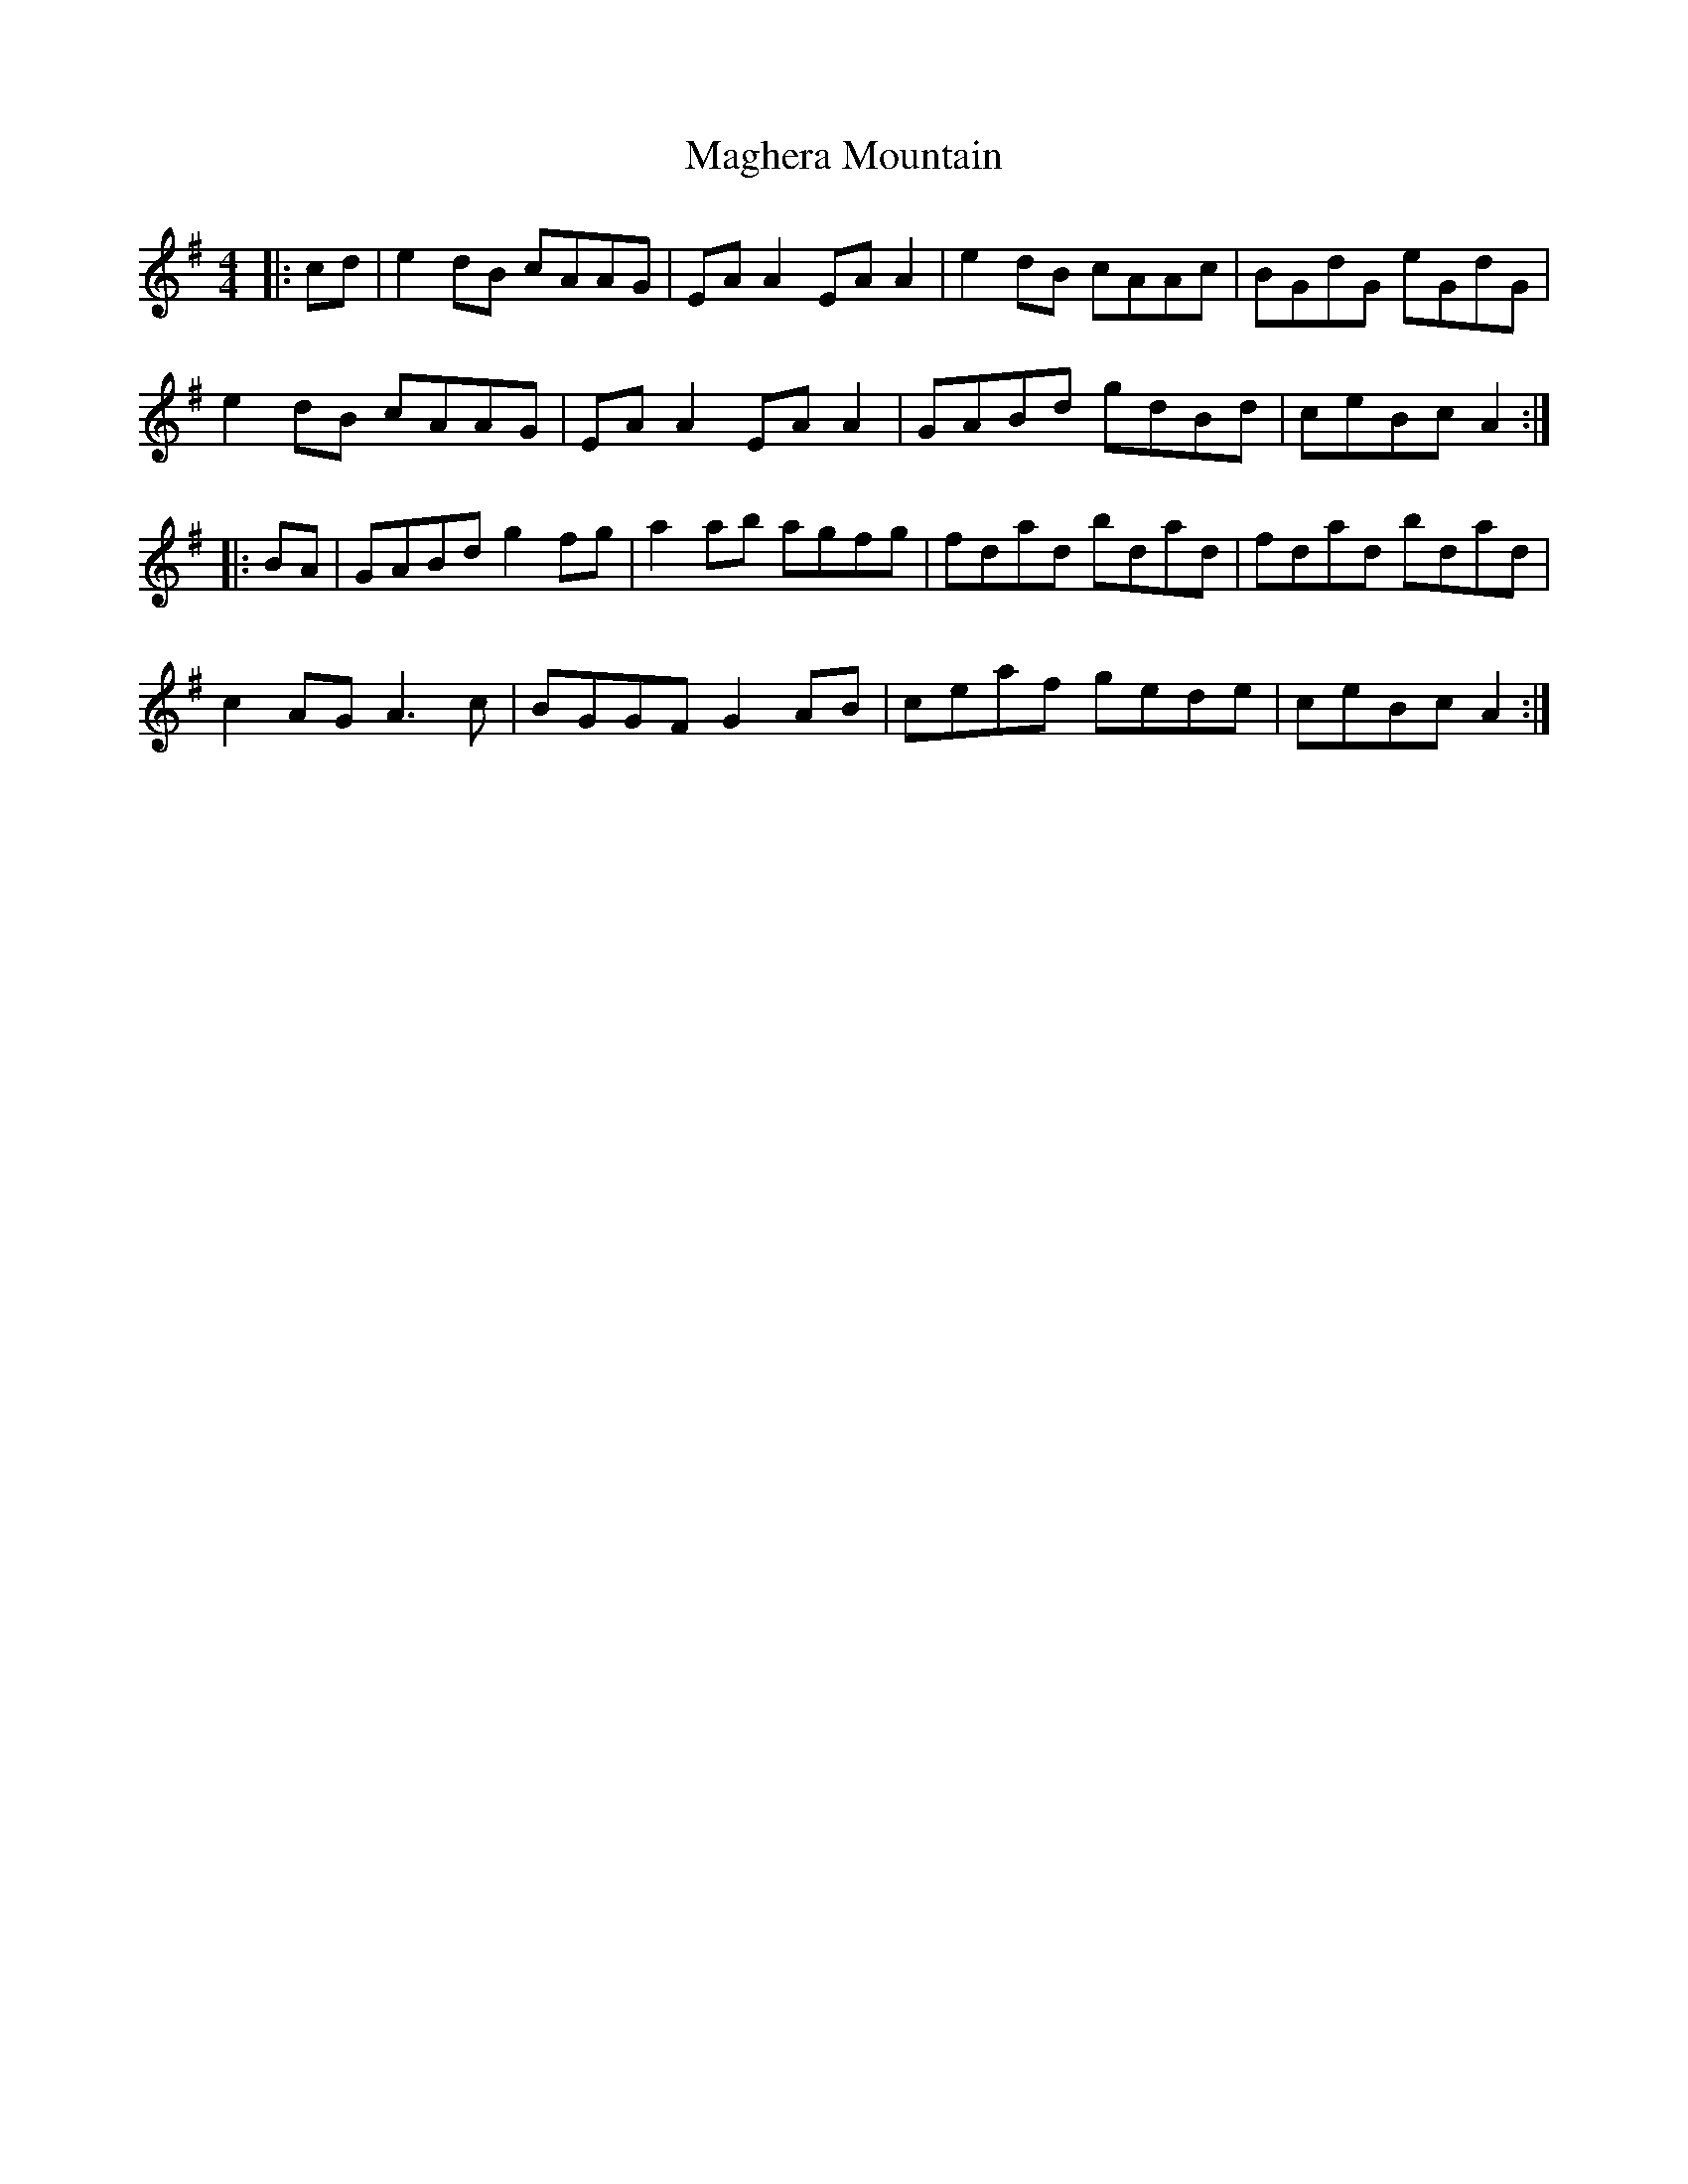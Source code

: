 X: 24861
T: Maghera Mountain
R: reel
M: 4/4
K: Gmajor
|:cd|e2 dB cAAG|EA A2 EA A2|e2 dB cAAc|BGdG eGdG|
e2 dB cAAG|EA A2 EA A2|GABd gdBd|ceBc A2:|
|:BA|GABd g2 fg|a2 ab agfg|fdad bdad|fdad bdad|
c2 AG A3 c|BGGF G2 AB|ceaf gede|ceBc A2:|

